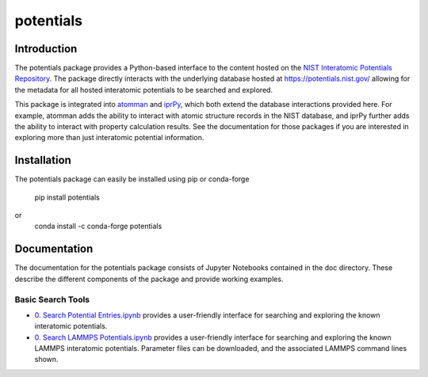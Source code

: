 ==========
potentials
==========

Introduction
------------

The potentials package provides a Python-based interface to the content hosted
on the `NIST Interatomic Potentials Repository`_. The package directly
interacts with the underlying database hosted at `https://potentials.nist.gov/`_
allowing for the metadata for all hosted interatomic potentials to be searched
and explored.

This package is integrated into `atomman`_ and `iprPy`_, which both extend the
database interactions provided here.  For example, atomman adds the ability to
interact with atomic structure records in the NIST database, and iprPy further
adds the ability to interact with property calculation results.  See the
documentation for those packages if you are interested in exploring more than
just interatomic potential information.

Installation
------------

The potentials package can easily be installed using pip or conda-forge

    pip install potentials

or 
    conda install -c conda-forge potentials

Documentation
-------------

The documentation for the potentials package consists of Jupyter Notebooks
contained in the doc directory.  These describe the different components
of the package and provide working examples.

Basic Search Tools
``````````````````

- `0. Search Potential Entries.ipynb`_ |colab1| provides a user-friendly interface
  for searching and exploring the known interatomic potentials.

- `0. Search LAMMPS Potentials.ipynb`_ |colab2| provides a user-friendly interface
  for searching and exploring the known LAMMPS interatomic potentials.
  Parameter files can be downloaded, and the associated LAMMPS command lines
  shown.

.. _NIST Interatomic Potentials Repository: https://www.ctcms.nist.gov/potentials/
.. _https://potentials.nist.gov/: https://potentials.nist.gov/

.. _atomman: https://www.ctcms.nist.gov/potentials/atomman/
.. _iprPy: https://www.ctcms.nist.gov/potentials/iprPy/

.. _0. Search Potential Entries.ipynb: https://colab.research.google.com/github/usnistgov/potentials/blob/master/doc/0.%20Search%20Potential%20Entries.ipynb
.. |colab1| image:: https://colab.research.google.com/assets/colab-badge.svg
 #
 :alt: colab logo
 :target: https://colab.research.google.com/github/usnistgov/potentials/blob/master/0.%20Search%20Potential%20Entries.ipynb

.. _0. Search LAMMPS Potentials.ipynb: https://colab.research.google.com/github/usnistgov/potentials/blob/master/doc/0.%20Search%20LAMMPS%20Potentials.ipynb
.. |colab2| image:: https://colab.research.google.com/assets/colab-badge.svg
 #
 :alt: colab logo
 :target: https://colab.research.google.com/github/usnistgov/potentials/blob/master/0.%20Search%20LAMMPS%20Potentials.ipynb
